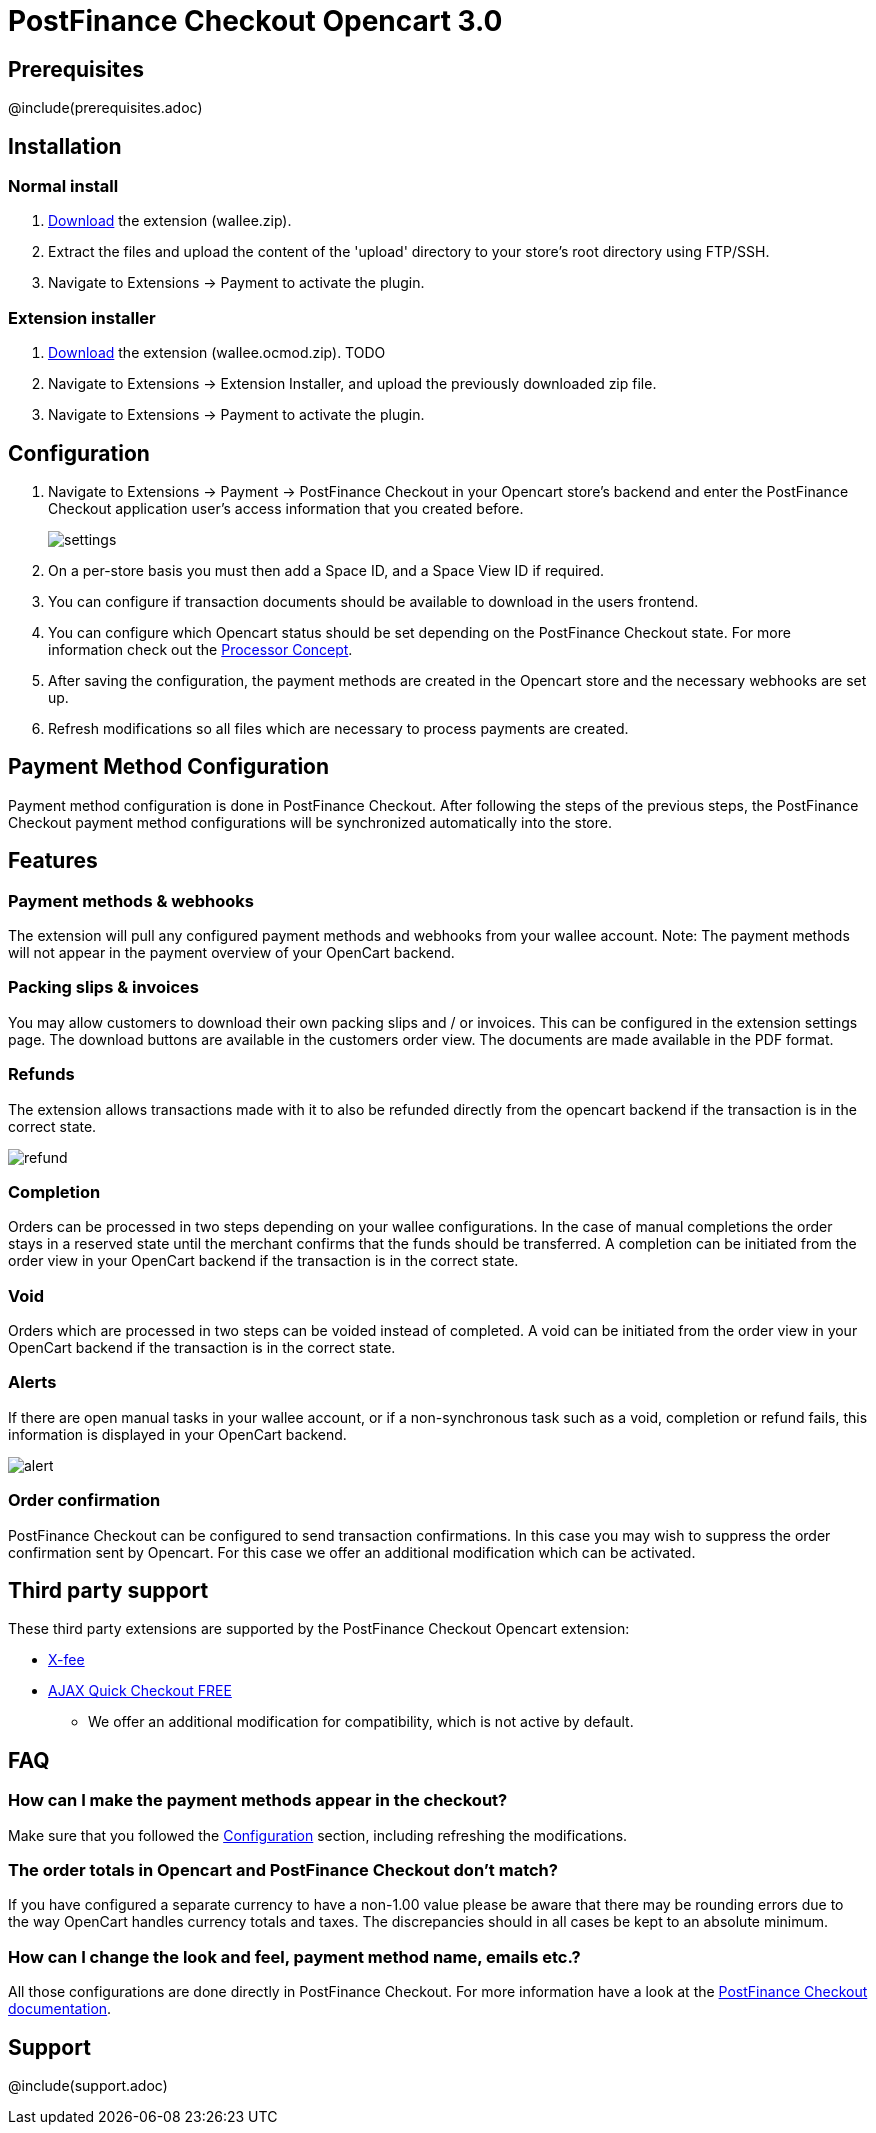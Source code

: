 :meta-description:	The documentation for the Opencart extension that enables processing payments with PostFinance Checkout.
:meta-keywords:		PostFinance Checkout, Opencart 3.0, Opencart Module, Opencart Payment, Opencart Extension, Payment, Payment Integration, Documentation

= PostFinance Checkout Opencart 3.0

:imagesdir: resource

== Prerequisites

@include(prerequisites.adoc)

== Installation

=== Normal install

1. link:https://github.com/pfpayments/opencart-3.0/releases/tag/1.0.4/[Download] the extension (wallee.zip).
2. Extract the files and upload the content of the 'upload' directory to your store's root directory using FTP/SSH.
3. Navigate to Extensions -> Payment to activate the plugin.

=== Extension installer

1. link:https://github.com/pfpayments/opencart-3.0/releases/tag/1.0.4/[Download] the extension (wallee.ocmod.zip). TODO
2. Navigate to Extensions -> Extension Installer, and upload the previously downloaded zip file.
3. Navigate to Extensions -> Payment to activate the plugin.

== Configuration

1. Navigate to Extensions -> Payment -> PostFinance Checkout in your Opencart store's backend and enter the PostFinance Checkout application user's access information that you created before.
+
image::settings.png[]
2. On a per-store basis you must then add a Space ID, and a Space View ID if required.
3. You can configure if transaction documents should be available to download in the users frontend.
4. You can configure which Opencart status should be set depending on the PostFinance Checkout state. For more information check out the https://www.postfinance-checkout.ch/doc/payment/processor-concept[Processor Concept].
5. After saving the configuration, the payment methods are created in the Opencart store and the necessary webhooks are set up.
6. Refresh modifications so all files which are necessary to process payments are created.

== Payment Method Configuration

Payment method configuration is done in PostFinance Checkout. After following the steps of the previous steps, the PostFinance Checkout payment method configurations will be synchronized automatically into the store.

== Features

=== Payment methods & webhooks

The extension will pull any configured payment methods and webhooks from your wallee account. Note: The payment methods will not appear in the payment overview of your OpenCart backend.

=== Packing slips & invoices

You may allow customers to download their own packing slips and / or invoices. This can be configured in the extension settings page. The download buttons are available in the customers order view. The documents are made available in the PDF format.


=== Refunds

The extension allows transactions made with it to also be refunded directly from the opencart backend if the transaction is in the correct state.

image::refund.png[]

=== Completion

Orders can be processed in two steps depending on your wallee configurations. In the case of manual completions the order stays in a reserved state until the merchant confirms that the funds should be transferred. A completion can be initiated from the order view in your OpenCart backend if the transaction is in the correct state.

=== Void

Orders which are processed in two steps can be voided instead of completed. A void can be initiated from the order view in your OpenCart backend if the transaction is in the correct state.

=== Alerts

If there are open manual tasks in your wallee account, or if a non-synchronous task such as a void, completion or refund fails, this information is displayed in your OpenCart backend.

image::alert.png[]

=== Order confirmation

PostFinance Checkout can be configured to send transaction confirmations. In this case you may wish to suppress the order confirmation sent by Opencart. For this case we offer an additional modification which can be activated.

== Third party support

These third party extensions are supported by the PostFinance Checkout Opencart extension:

* https://www.opencart.com/index.php?route=marketplace/extension/info&extension_id=13535[X-fee]
* https://www.opencart.com/index.php?route=marketplace/extension/info&extension_id=15580[AJAX Quick Checkout FREE]
- We offer an additional modification for compatibility, which is not active by default.

== FAQ

=== How can I make the payment methods appear in the checkout?

Make sure that you followed the <<_configuration>> section, including refreshing the modifications.

=== The order totals in Opencart and PostFinance Checkout don't match?

If you have configured a separate currency to have a non-1.00 value please be aware that there may be rounding errors due to the way OpenCart handles currency totals and taxes. The discrepancies should in all cases be kept to an absolute minimum.

=== How can I change the look and feel, payment method name, emails etc.?

All those configurations are done directly in PostFinance Checkout. For more information have a look at the https://www.postfinance.ch/[PostFinance Checkout documentation].

== Support

@include(support.adoc)